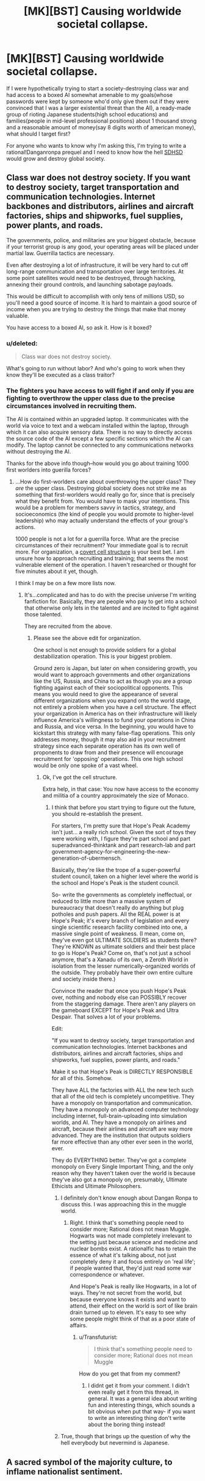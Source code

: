 #+TITLE: [MK][BST] Causing worldwide societal collapse.

* [MK][BST] Causing worldwide societal collapse.
:PROPERTIES:
:Author: avret
:Score: 4
:DateUnix: 1444616206.0
:DateShort: 2015-Oct-12
:END:
If I were hypothetically trying to start a society-destroying class war and had access to a boxed AI somewhat amenable to my goals(whose passwords were kept by someone who'd only give them out if they were convinced that I was a larger existential threat than the AI), a ready-made group of rioting Japanese students(high school educations) and families(people in mid-level professional positions) about 1 thousand strong and a reasonable amount of money(say 8 digits worth of american money), what should I target first?

For anyone who wants to know why I'm asking this, I'm trying to write a rational!Danganronpa prequel and I need to know how the hell [[http://danganronpa.wikia.com/wiki/Ultimate_Despair][SDHSD]] would grow and destroy global society.


** Class war does not destroy society. If you want to destroy society, target transportation and communication technologies. Internet backbones and distributors, airlines and aircraft factories, ships and shipworks, fuel supplies, power plants, and roads.

The governments, police, and militaries are your biggest obstacle, because if your terrorist group is any good, your operating areas will be placed under martial law. Guerrilla tactics are necessary.

Even after destroying a lot of infrastructure, it will be very hard to cut off long-range communication and transportation over large territories. At some point satellites would need to be destroyed, through hacking, annexing their ground controls, and launching sabotage payloads.

This would be difficult to accomplish with only tens of millions USD, so you'll need a good source of income. It is hard to maintain a good source of income when you are trying to destroy the things that make that money valuable.

You have access to a boxed AI, so ask it. How is it boxed?
:PROPERTIES:
:Author: Transfuturist
:Score: 4
:DateUnix: 1444616934.0
:DateShort: 2015-Oct-12
:END:

*** u/deleted:
#+begin_quote
  Class war does not destroy society.
#+end_quote

What's going to run without labor? And who's going to work when they know they'll be executed as a class traitor?
:PROPERTIES:
:Score: 2
:DateUnix: 1444656002.0
:DateShort: 2015-Oct-12
:END:


*** The fighters you have access to will fight if and only if you are fighting to overthrow the upper class due to the precise circumstances involved in recruiting them.

The AI is contained within an upgraded laptop. It communicates with the world via voice to text and a webcam installed within the laptop, through which it can also acquire sensory data. There is no way to directly access the source code of the AI except a few specific sections which the AI can modify. The laptop cannot be connected to any communications networks without destroying the AI.

Thanks for the above info though--how would you go about training 1000 first worlders into guerilla forces?
:PROPERTIES:
:Author: avret
:Score: 1
:DateUnix: 1444617415.0
:DateShort: 2015-Oct-12
:END:

**** ...How do first-worlders care about overthrowing the upper class? They /are/ the upper class. Destroying global society does not strike me as something that first-worlders would really go for, since that is precisely what they benefit from. You would have to mask your intentions. This would be a problem for members savvy in tactics, strategy, and socioeconomics (the kind of people you would promote to higher-level leadership) who may actually understand the effects of your group's actions.

1000 people is not a lot for a guerrilla force. What are the precise circumstances of their recruitment? Your immediate goal is to recruit more. For organization, a [[https://en.wikipedia.org/wiki/Clandestine_cell_system][covert cell structure]] is your best bet. I am unsure how to approach recruiting and training; that seems the most vulnerable element of the operation. I haven't researched or thought for five minutes about it yet, though.

I think I may be on a few more lists now.
:PROPERTIES:
:Author: Transfuturist
:Score: 4
:DateUnix: 1444617912.0
:DateShort: 2015-Oct-12
:END:

***** It's...complicated and has to do with the precise universe I'm writing fanfiction for. Basically, they are people who pay to get into a school that otherwise only lets in the talented and are incited to fight against those talented.

They are recruited from the above.
:PROPERTIES:
:Author: avret
:Score: 1
:DateUnix: 1444618305.0
:DateShort: 2015-Oct-12
:END:

****** Please see the above edit for organization.

One school is not enough to provide soldiers for a global destabilization operation. This is your biggest problem.

Ground zero is Japan, but later on when considering growth, you would want to approach governments and other organizations like the US, Russia, and China to act as though you are a group fighting against each of their sociopolitical opponents. This means you would need to give the appearance of several different organizations when you expand onto the world stage, not entirely a problem when you have a cell structure. The effect your organization in America has on their infrastructure will likely influence America's willingness to fund your operations in China and Russia, and vice versa. In the beginning, you would have to kickstart this strategy with many false-flag operations. This only addresses money, though it may also aid in your recruitment strategy since each separate operation has its own well of proponents to draw from and their presence will encourage recruitment for 'opposing' operations. This one high school would be only one spoke of a vast wheel.
:PROPERTIES:
:Author: Transfuturist
:Score: 2
:DateUnix: 1444618815.0
:DateShort: 2015-Oct-12
:END:

******* Ok, I've got the cell structure.

Extra help, in that case: You now have access to the economy and militia of a country approximately the size of Monaco.
:PROPERTIES:
:Author: avret
:Score: 1
:DateUnix: 1444618988.0
:DateShort: 2015-Oct-12
:END:

******** I think that before you start trying to figure out the future, you should re-establish the present.

For starters, I'm pretty sure that Hope's Peak Academy isn't just... a really rich school. Given the sort of toys they were working with, I figure they're part school and part superadvanced-thinktank and part research-lab and part government-agency-for-engineering-the-new-generation-of-ubermensch.

Basically, they're like the trope of a super-powerful student council, taken on a higher level where the world is the school and Hope's Peak is the student council.

So- write the governments as completely ineffectual, or reduced to little more than a massive system of bureaucracy that doesn't really do anything but plug potholes and push papers. All the REAL power is at Hope's Peak; it's every branch of legislation and every single scientific research facility combined into one, a massive single point of weakness. (I mean, come on, they've even got ULTIMATE SOLDIERS as students there? They're KNOWN as ultimate soldiers and their best place to go is Hope's Peak? Come on, that's not just a school anymore, that's a Xanadu of its own, a Zeroth World in isolation from the lesser numerically-organized worlds of the outside. They probably have their own entire culture and society inside there.)

Convince the reader that once you push Hope's Peak over, nothing and nobody else can POSSIBLY recover from the staggering damage. There aren't any players on the gameboard EXCEPT for Hope's Peak and Ultra Despair. That solves a lot of your problems.

Edit:

"If you want to destroy society, target transportation and communication technologies. Internet backbones and distributors, airlines and aircraft factories, ships and shipworks, fuel supplies, power plants, and roads."

Make it so that Hope's Peak is DIRECTLY RESPONSIBLE for all of this. Somehow.

They have ALL the factories with ALL the new tech such that all of the old tech is completely uncompetitive. They have a monopoly on transportation and communication. They have a monopoly on advanced computer technology including internet, full-brain-uploading into simulation worlds, and AI. They have a monopoly on airlines and aircraft, because their airlines and aircraft are way more advanced. They are the institution that outputs soldiers far more effective than any other ever seen in the world, ever.

They do EVERYTHING better. They've got a complete monopoly on Every Single Important Thing, and the only reason why they haven't taken over the world is because they've also got a monopoly on, presumably, Ultimate Ethicists and Ultimate Philosophers.
:PROPERTIES:
:Author: Drazelic
:Score: 4
:DateUnix: 1444619881.0
:DateShort: 2015-Oct-12
:END:

********* I definitely don't know enough about Dangan Ronpa to discuss this. I was approaching this in the muggle world.
:PROPERTIES:
:Author: Transfuturist
:Score: 1
:DateUnix: 1444626961.0
:DateShort: 2015-Oct-12
:END:

********** Right. I think that's something people need to consider more; Rational does not mean Muggle. Hogwarts was not made completely irrelevant to the setting just because science and medicine and nuclear bombs exist. A rationalfic has to retain the essence of what it's talking about, not just completely deny it and focus entirely on 'real life'; if people wanted that, they'd just read some war correspondence or whatever.

And Hope's Peak is really like Hogwarts, in a lot of ways. They're not secret from the world, but because everyone knows it exists and want to attend, their effect on the world is sort of like brain drain turned up to eleven. It's easy to see why some people might think of that as a poor state of affairs.
:PROPERTIES:
:Author: Drazelic
:Score: 1
:DateUnix: 1444629938.0
:DateShort: 2015-Oct-12
:END:

*********** u/Transfuturist:
#+begin_quote
  I think that's something people need to consider more; Rational does not mean Muggle
#+end_quote

How do you get that from my comment?
:PROPERTIES:
:Author: Transfuturist
:Score: 1
:DateUnix: 1444631660.0
:DateShort: 2015-Oct-12
:END:

************ I didnt get it from your comment. I didn't even really get it from this thread, in general. It was a general idea about writing fun and interesting things, which sounds a bit obvious when put that way- if you want to write an interesting thing don't write about the boring thing instead!
:PROPERTIES:
:Author: Drazelic
:Score: 1
:DateUnix: 1444659321.0
:DateShort: 2015-Oct-12
:END:


********* True, though that brings up the question of why the hell everybody but nevermind is Japanese.
:PROPERTIES:
:Author: avret
:Score: 1
:DateUnix: 1444646084.0
:DateShort: 2015-Oct-12
:END:


** A sacred symbol of the majority culture, to inflame nationalist sentiment.
:PROPERTIES:
:Author: E-o_o-3
:Score: 1
:DateUnix: 1444833840.0
:DateShort: 2015-Oct-14
:END:
